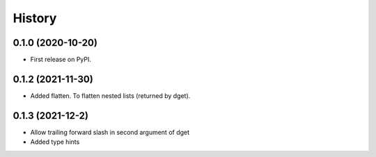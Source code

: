 =======
History
=======

0.1.0 (2020-10-20)
------------------

* First release on PyPI.

0.1.2 (2021-11-30)
------------------

* Added flatten. To flatten nested lists (returned by dget).

0.1.3 (2021-12-2)
------------------

* Allow trailing forward slash in second argument of dget
* Added type hints
